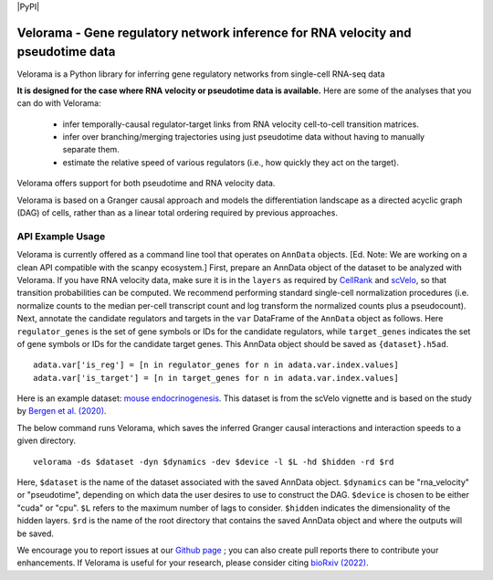 |PyPI|

.. |PyPI| 
   :target: https://pypi.org/project/velorama



Velorama - Gene regulatory network inference for RNA velocity and pseudotime data
~~~~~~~~~~~~~~~~~~~~~~~~~~~~~~~~~~~~~~~~~~~~~~~~~~~~~~~~~~

Velorama is a Python library for inferring gene regulatory networks from single-cell RNA-seq data

**It is designed for the case where RNA velocity or pseudotime data is available.**
Here are some of the analyses that you can do with Velorama:

  - infer temporally-causal regulator-target links from RNA velocity cell-to-cell transition matrices. 
  - infer over branching/merging trajectories using just pseudotime data without having to manually separate them.
  - estimate the relative speed of various regulators (i.e., how quickly they act on the target).
    
Velorama offers support for both pseudotime and RNA velocity data. 


Velorama is based on a Granger causal approach and models the differentiation landscape as a directed acyclic graph (DAG) of cells, rather than as a linear total ordering required by previous approaches.

=================
API Example Usage
=================

Velorama is currently offered as a command line tool that operates on ``AnnData`` objects. [Ed. Note: We are working on a clean API compatible with the scanpy ecosystem.] First, prepare an AnnData object of the dataset to be analyzed with Velorama. If you have RNA velocity data, make sure it is in the ``layers`` as required by `CellRank <https://cellrank.readthedocs.io/en/stable/>`_ and `scVelo <https://scvelo.readthedocs.io/>`_, so that transition probabilities can be computed. We recommend performing standard single-cell normalization procedures (i.e. normalize counts to the median per-cell transcript count and log transform the normalized counts plus a pseudocount). Next, annotate the candidate regulators and targets in the ``var`` DataFrame of the ``AnnData`` object as follows. Here ``regulator_genes`` is the set of gene symbols or IDs for the candidate regulators, while ``target_genes`` indicates the set of gene symbols or IDs for the candidate target genes. This AnnData object should be saved as ``{dataset}.h5ad``. ::

    adata.var['is_reg'] = [n in regulator_genes for n in adata.var.index.values]
    adata.var['is_target'] = [n in target_genes for n in adata.var.index.values]

Here is an example dataset: `mouse endocrinogenesis <http://cb.csail.mit.edu/cb/velorama/datasets/endocrinogenesis_day15.5.h5ad>`_. This dataset is from the scVelo vignette and is based on the study by `Bergen et al. (2020) <https://www.nature.com/articles/s41587-020-0591-3>`_.

The below command runs Velorama, which saves the inferred Granger causal interactions and interaction speeds to a given directory. ::

    velorama -ds $dataset -dyn $dynamics -dev $device -l $L -hd $hidden -rd $rd 

Here, ``$dataset`` is the name of the dataset associated with the saved AnnData object. ``$dynamics`` can be "rna_velocity" or "pseudotime", depending on which data the user desires to use to construct the DAG. ``$device`` is chosen to be either "cuda" or "cpu". ``$L`` refers to the maximum number of lags to consider. ``$hidden`` indicates the dimensionality of the hidden layers. ``$rd`` is the name of the root directory that contains the saved AnnData object and where the outputs will be saved.


We encourage you to report issues at our `Github page`_ ; you can also create pull reports there to contribute your enhancements.
If Velorama is useful for your research, please consider citing `bioRxiv (2022)`_.

.. _bioRxiv (2022): https://www.biorxiv.org/content/10.1101/TBD
.. _Github page: https://github.com/rs239/velorama
